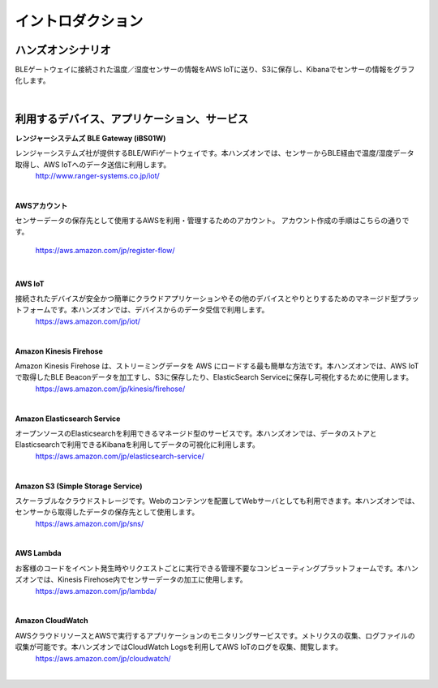 =======================
イントロダクション
=======================

ハンズオンシナリオ
====================

BLEゲートウェイに接続された温度／湿度センサーの情報をAWS IoTに送り、S3に保存し、Kibanaでセンサーの情報をグラフ化します。

.. image:: images/01/overview.png

|


利用するデバイス、アプリケーション、サービス
==========================================

**レンジャーシステムズ BLE Gateway (iBS01W)**

レンジャーシステムズ社が提供するBLE/WiFiゲートウェイです。本ハンズオンでは、センサーからBLE経由で温度/湿度データ取得し、AWS IoTへのデータ送信に利用します。
    http://www.ranger-systems.co.jp/iot/

|

**AWSアカウント**

センサーデータの保存先として使用するAWSを利用・管理するためのアカウント。
アカウント作成の手順はこちらの通りです。
    https://aws.amazon.com/jp/register-flow/

|

**AWS IoT**

接続されたデバイスが安全かつ簡単にクラウドアプリケーションやその他のデバイスとやりとりするためのマネージド型プラットフォームです。本ハンズオンでは、デバイスからのデータ受信で利用します。
    https://aws.amazon.com/jp/iot/

.. image:: images/01/AWS_IoT.png

|


**Amazon Kinesis Firehose**

Amazon Kinesis Firehose は、ストリーミングデータを AWS にロードする最も簡単な方法です。本ハンズオンでは、AWS IoTで取得したBLE Beaconデータを加工すし、S3に保存したり、ElasticSearch Serviceに保存し可視化するために使用します。
    https://aws.amazon.com/jp/kinesis/firehose/

|

**Amazon Elasticsearch Service**

オープンソースのElasticsearchを利用できるマネージド型のサービスです。本ハンズオンでは、データのストアとElasticsearchで利用できるKibanaを利用してデータの可視化に利用します。
    https://aws.amazon.com/jp/elasticsearch-service/

|

**Amazon S3 (Simple Storage Service)**

スケーラブルなクラウドストレージです。Webのコンテンツを配置してWebサーバとしても利用できます。本ハンズオンでは、センサーから取得したデータの保存先として使用します。
    https://aws.amazon.com/jp/sns/

|

**AWS Lambda**

お客様のコードをイベント発生時やリクエストごとに実行できる管理不要なコンピューティングプラットフォームです。本ハンズオンでは、Kinesis Firehose内でセンサーデータの加工に使用します。
    https://aws.amazon.com/jp/lambda/

|

**Amazon CloudWatch**

AWSクラウドリソースとAWSで実行するアプリケーションのモニタリングサービスです。メトリクスの収集、ログファイルの収集が可能です。本ハンズオンではCloudWatch Logsを利用してAWS IoTのログを収集、閲覧します。
    https://aws.amazon.com/jp/cloudwatch/

|
